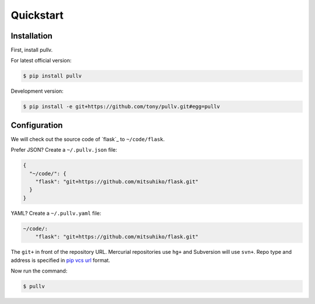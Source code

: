 .. _quickstart:

Quickstart
==========

Installation
------------

First, install pullv.

For latest official version:

.. code-block:: bash

    $ pip install pullv

Development version:

.. code-block:: bash

    $ pip install -e git+https://github.com/tony/pullv.git#egg=pullv

Configuration
-------------

.. seealso:: :ref:`examples`.

We will check out the source code of `flask`_ to ``~/code/flask``.

Prefer JSON? Create a ``~/.pullv.json`` file:

.. code-block:: json

    {
      "~/code/": {
        "flask": "git+https://github.com/mitsuhiko/flask.git"
      }
    }

YAML? Create a ``~/.pullv.yaml`` file:

.. code-block:: yaml

    ~/code/:
        "flask": "git+https://github.com/mitsuhiko/flask.git"

The ``git+`` in front of the repository URL. Mercurial repositories use 
``hg+`` and Subversion will use ``svn+``. Repo type and address is
specified in `pip vcs url`_ format.

Now run the command:

.. code-block:: bash

    $ pullv

.. _pip vcs url: http://www.pip-installer.org/en/latest/logic.html#vcs-support
